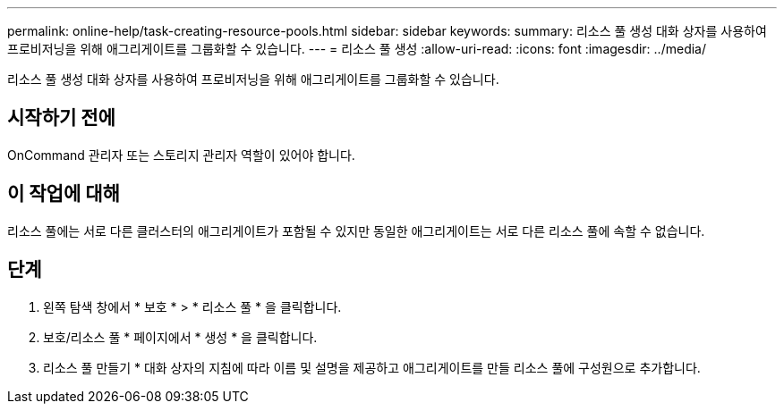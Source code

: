 ---
permalink: online-help/task-creating-resource-pools.html 
sidebar: sidebar 
keywords:  
summary: 리소스 풀 생성 대화 상자를 사용하여 프로비저닝을 위해 애그리게이트를 그룹화할 수 있습니다. 
---
= 리소스 풀 생성
:allow-uri-read: 
:icons: font
:imagesdir: ../media/


[role="lead"]
리소스 풀 생성 대화 상자를 사용하여 프로비저닝을 위해 애그리게이트를 그룹화할 수 있습니다.



== 시작하기 전에

OnCommand 관리자 또는 스토리지 관리자 역할이 있어야 합니다.



== 이 작업에 대해

리소스 풀에는 서로 다른 클러스터의 애그리게이트가 포함될 수 있지만 동일한 애그리게이트는 서로 다른 리소스 풀에 속할 수 없습니다.



== 단계

. 왼쪽 탐색 창에서 * 보호 * > * 리소스 풀 * 을 클릭합니다.
. 보호/리소스 풀 * 페이지에서 * 생성 * 을 클릭합니다.
. 리소스 풀 만들기 * 대화 상자의 지침에 따라 이름 및 설명을 제공하고 애그리게이트를 만들 리소스 풀에 구성원으로 추가합니다.

